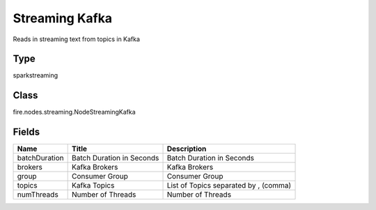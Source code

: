 
Streaming Kafka
========== 

Reads in streaming text from topics in Kafka

Type
---------- 

sparkstreaming

Class
---------- 

fire.nodes.streaming.NodeStreamingKafka

Fields
---------- 

+---------------+---------------------------+---------------------------------------+
| Name          | Title                     | Description                           |
+===============+===========================+=======================================+
| batchDuration | Batch Duration in Seconds | Batch Duration in Seconds             |
+---------------+---------------------------+---------------------------------------+
| brokers       | Kafka Brokers             | Kafka Brokers                         |
+---------------+---------------------------+---------------------------------------+
| group         | Consumer Group            | Consumer Group                        |
+---------------+---------------------------+---------------------------------------+
| topics        | Kafka Topics              | List of Topics separated by , (comma) |
+---------------+---------------------------+---------------------------------------+
| numThreads    | Number of Threads         | Number of Threads                     |
+---------------+---------------------------+---------------------------------------+